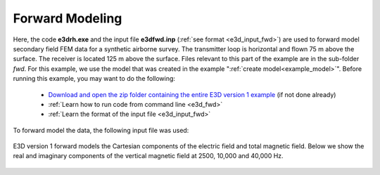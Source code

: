 .. _example_fwd:

Forward Modeling
================

Here, the code **e3drh.exe** and the input file **e3dfwd.inp** (:ref:`see format <e3d_input_fwd>`) are used to forward model secondary field FEM data for a synthetic airborne survey. The transmitter loop is horizontal and flown 75 m above the surface. The receiver is located 125 m above the surface. Files relevant to this part of the example are in the sub-folder *fwd*. For this example, we use the model that was created in the example ":ref:`create model<example_model>`". Before running this example, you may want to do the following:

	- `Download and open the zip folder containing the entire E3D version 1 example <https://github.com/ubcgif/E3DRH/raw/e3drh/assets/e3drh_example.zip>`__ (if not done already)
	- :ref:`Learn how to run code from command line <e3d_fwd>`
	- :ref:`Learn the format of the input file <e3d_input_fwd>`

To forward model the data, the following input file was used:

.. figure:: ../inputfiles/images/create_fwd_input.png
     :align: center
     :width: 700

E3D version 1 forward models the Cartesian components of the electric field and total magnetic field. Below we show the real and imaginary components of the vertical magnetic field at 2500, 10,000 and 40,000 Hz.

.. figure:: images/fwd1.png
     :align: center
     :width: 700



